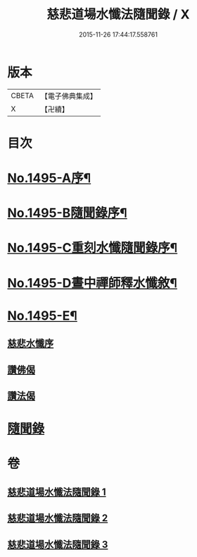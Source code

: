 #+TITLE: 慈悲道場水懺法隨聞錄 / X
#+DATE: 2015-11-26 17:44:17.558761
* 版本
 |     CBETA|【電子佛典集成】|
 |         X|【卍續】    |

* 目次
* [[file:KR6k0202_001.txt::001-0661a1][No.1495-A序¶]]
* [[file:KR6k0202_001.txt::0661b6][No.1495-B隨聞錄序¶]]
* [[file:KR6k0202_001.txt::0661c1][No.1495-C重刻水懺隨聞錄序¶]]
* [[file:KR6k0202_001.txt::0661c16][No.1495-D晝中禪師釋水懺敘¶]]
* [[file:KR6k0202_001.txt::0662b1][No.1495-E¶]]
** [[file:KR6k0202_001.txt::0662b1][慈悲水懺序]]
** [[file:KR6k0202_001.txt::0663a23][讚佛偈]]
** [[file:KR6k0202_001.txt::0664c11][讚法偈]]
* [[file:KR6k0202_001.txt::0665a12][隨聞錄]]
* 卷
** [[file:KR6k0202_001.txt][慈悲道場水懺法隨聞錄 1]]
** [[file:KR6k0202_002.txt][慈悲道場水懺法隨聞錄 2]]
** [[file:KR6k0202_003.txt][慈悲道場水懺法隨聞錄 3]]
